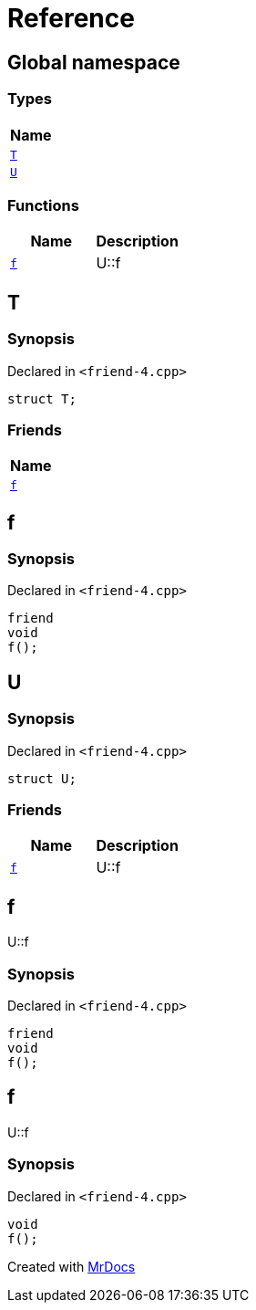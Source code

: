 = Reference
:mrdocs:

[#index]
== Global namespace


=== Types

[cols=1]
|===
| Name 

| <<T,`T`>> 
| <<U,`U`>> 
|===
=== Functions

[cols=2]
|===
| Name | Description 

| <<f,`f`>> 
| U&colon;&colon;f



|===

[#T]
== T


=== Synopsis


Declared in `&lt;friend&hyphen;4&period;cpp&gt;`

[source,cpp,subs="verbatim,replacements,macros,-callouts"]
----
struct T;
----

=== Friends

[cols=1]
|===
| Name 

| <<T-08friend,`f`>> 
|===



[#T-08friend]
== f


=== Synopsis


Declared in `&lt;friend&hyphen;4&period;cpp&gt;`

[source,cpp,subs="verbatim,replacements,macros,-callouts"]
----
friend
void
f();
----

[#U]
== U


=== Synopsis


Declared in `&lt;friend&hyphen;4&period;cpp&gt;`

[source,cpp,subs="verbatim,replacements,macros,-callouts"]
----
struct U;
----

=== Friends

[cols=2]
|===
| Name | Description 

| <<U-08friend,`f`>> 
| U&colon;&colon;f



|===



[#U-08friend]
== f


U&colon;&colon;f



=== Synopsis


Declared in `&lt;friend&hyphen;4&period;cpp&gt;`

[source,cpp,subs="verbatim,replacements,macros,-callouts"]
----
friend
void
f();
----

[#f]
== f


U&colon;&colon;f



=== Synopsis


Declared in `&lt;friend&hyphen;4&period;cpp&gt;`

[source,cpp,subs="verbatim,replacements,macros,-callouts"]
----
void
f();
----



[.small]#Created with https://www.mrdocs.com[MrDocs]#

